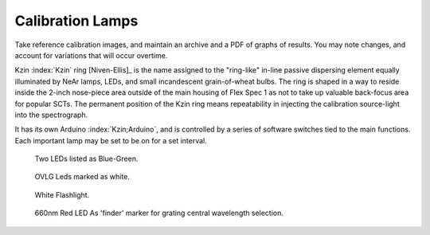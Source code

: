 Calibration Lamps
******************

Take reference calibration images, and maintain an archive and a PDF
of graphs of results. You may note changes, and account for
variations that will occur overtime.


Kzin :index:`Kzin` ring [Niven-Ellis]_ is the name assigned to the "ring-like"
in-line passive dispersing element equally illuminated by NeAr lamps,
LEDs, and small incandescent grain-of-wheat bulbs. The ring is shaped
in a way to reside inside the 2-inch nose-piece area outside of the
main housing of Flex Spec 1 as not to take up valuable back-focus area
for popular SCTs. The permanent position of the Kzin ring means
repeatability in injecting the calibration source-light into the
spectrograph.

It has its own Arduino :index:`Kzin;Arduino`, and is controlled by a
series of software switches tied to the main functions. Each important
lamp may be set to be on for a set interval.

.. figure:: images/BlueGreenx2-1.png

   Two LEDs listed as Blue-Green.

.. figure:: images/OVLG-Comparison.png

   OVLG Leds marked as white.

.. figure:: images/WhiteFlashlight1.png

   White Flashlight.

.. figure:: images/660NK-Red.png

   660nm Red LED As 'finder' marker for grating central wavelength selection.













